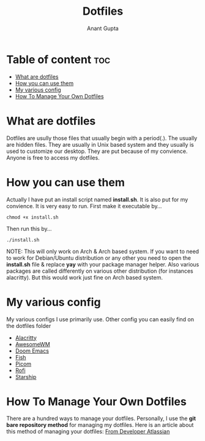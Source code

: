 #+TITLE: Dotfiles
#+AUTHOR: Anant Gupta

* Table of content :toc:
- [[#what-are-dotfiles][What are dotfiles]]
- [[#how-you-can-use-them][How you can use them]]
- [[#my-various-config][My various config]]
- [[#how-to-manage-your-own-dotfiles][How To Manage Your Own Dotfiles]]

* What are dotfiles

Dotfiles are usully those files that usually begin with a period(.). The usually are hidden files. They are usually in Unix based system and they usually is used to customize our desktop. They are put because of my convience. Anyone is free to access my dotfiles.

* How you can use them
Actually I have put an install script named *install.sh*. It is also put for my convience. It is very easy to run. First make it executable by...

#+begin_src
chmod +x install.sh
#+end_src

Then run this by...

#+begin_src
./install.sh
#+end_src

NOTE: This will only work on Arch & Arch based system. If you want to need to work for Debian/Ubuntu distribution or any other you need to open the *install.sh* file & replace *yay* with your package manager helper. Also various packages are called differently on various other distribution (for instances alacritty). But this would work just fine on Arch based system.

* My various config
My various configs I use primarily use. Other config you can easily find on the dotfiles folder

- [[https://github.com/GuptaAnant/dotfiles/tree/master/.config/alacritty][Alacritty]]
- [[https://github.com/GuptaAnant/dotfiles/tree/master/.config/awesome][AwesomeWM]]
- [[https://github.com/GuptaAnant/dotfiles/tree/master/.doom.d][Doom Emacs]]
- [[https://github.com/GuptaAnant/dotfiles/tree/master/.config/fish][Fish]]
- [[https://github.com/GuptaAnant/dotfiles/tree/master/.config/picom][Picom]]
- [[https://github.com/GuptaAnant/dotfiles/tree/master/.config/rofi][Rofi]]
- [[https://github.com/GuptaAnant/dotfiles/blob/master/.config/starship.toml][Starship]]

* How To Manage Your Own Dotfiles
There are a hundred ways to manage your dotfiles. Personally, I use the *git bare repository method* for managing my dotfiles. Here is an article about this method of managing your dotfiles: [[https://developer.atlassian.com/blog/2016/02/best-way-to-store-dotfiles-git-bare-repo/][From Developer Atlassian]]
